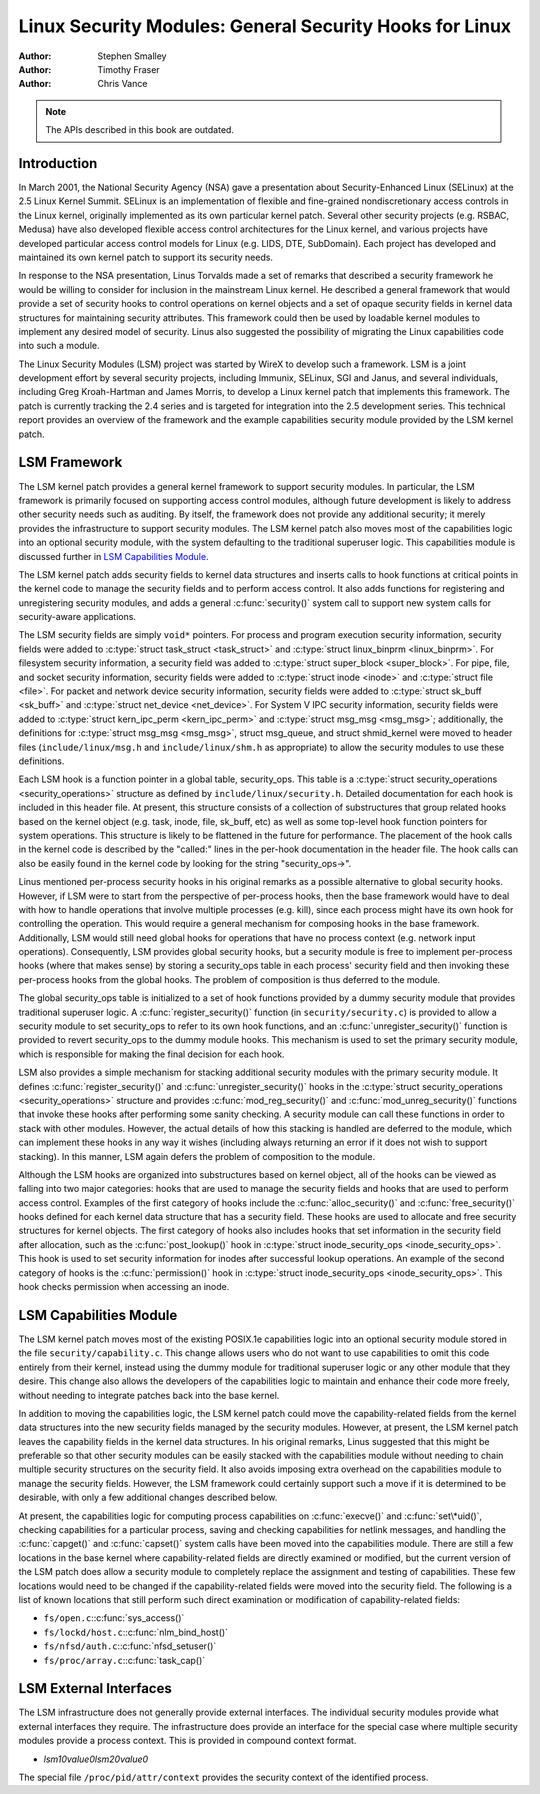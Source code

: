 ========================================================
Linux Security Modules: General Security Hooks for Linux
========================================================

:Author: Stephen Smalley
:Author: Timothy Fraser
:Author: Chris Vance

.. note::

   The APIs described in this book are outdated.

Introduction
============

In March 2001, the National Security Agency (NSA) gave a presentation
about Security-Enhanced Linux (SELinux) at the 2.5 Linux Kernel Summit.
SELinux is an implementation of flexible and fine-grained
nondiscretionary access controls in the Linux kernel, originally
implemented as its own particular kernel patch. Several other security
projects (e.g. RSBAC, Medusa) have also developed flexible access
control architectures for the Linux kernel, and various projects have
developed particular access control models for Linux (e.g. LIDS, DTE,
SubDomain). Each project has developed and maintained its own kernel
patch to support its security needs.

In response to the NSA presentation, Linus Torvalds made a set of
remarks that described a security framework he would be willing to
consider for inclusion in the mainstream Linux kernel. He described a
general framework that would provide a set of security hooks to control
operations on kernel objects and a set of opaque security fields in
kernel data structures for maintaining security attributes. This
framework could then be used by loadable kernel modules to implement any
desired model of security. Linus also suggested the possibility of
migrating the Linux capabilities code into such a module.

The Linux Security Modules (LSM) project was started by WireX to develop
such a framework. LSM is a joint development effort by several security
projects, including Immunix, SELinux, SGI and Janus, and several
individuals, including Greg Kroah-Hartman and James Morris, to develop a
Linux kernel patch that implements this framework. The patch is
currently tracking the 2.4 series and is targeted for integration into
the 2.5 development series. This technical report provides an overview
of the framework and the example capabilities security module provided
by the LSM kernel patch.

LSM Framework
=============

The LSM kernel patch provides a general kernel framework to support
security modules. In particular, the LSM framework is primarily focused
on supporting access control modules, although future development is
likely to address other security needs such as auditing. By itself, the
framework does not provide any additional security; it merely provides
the infrastructure to support security modules. The LSM kernel patch
also moves most of the capabilities logic into an optional security
module, with the system defaulting to the traditional superuser logic.
This capabilities module is discussed further in
`LSM Capabilities Module`_.

The LSM kernel patch adds security fields to kernel data structures and
inserts calls to hook functions at critical points in the kernel code to
manage the security fields and to perform access control. It also adds
functions for registering and unregistering security modules, and adds a
general :c:func:`security()` system call to support new system calls
for security-aware applications.

The LSM security fields are simply ``void*`` pointers. For process and
program execution security information, security fields were added to
:c:type:`struct task_struct <task_struct>` and
:c:type:`struct linux_binprm <linux_binprm>`. For filesystem
security information, a security field was added to :c:type:`struct
super_block <super_block>`. For pipe, file, and socket security
information, security fields were added to :c:type:`struct inode
<inode>` and :c:type:`struct file <file>`. For packet and
network device security information, security fields were added to
:c:type:`struct sk_buff <sk_buff>` and :c:type:`struct
net_device <net_device>`. For System V IPC security information,
security fields were added to :c:type:`struct kern_ipc_perm
<kern_ipc_perm>` and :c:type:`struct msg_msg
<msg_msg>`; additionally, the definitions for :c:type:`struct
msg_msg <msg_msg>`, struct msg_queue, and struct shmid_kernel
were moved to header files (``include/linux/msg.h`` and
``include/linux/shm.h`` as appropriate) to allow the security modules to
use these definitions.

Each LSM hook is a function pointer in a global table, security_ops.
This table is a :c:type:`struct security_operations
<security_operations>` structure as defined by
``include/linux/security.h``. Detailed documentation for each hook is
included in this header file. At present, this structure consists of a
collection of substructures that group related hooks based on the kernel
object (e.g. task, inode, file, sk_buff, etc) as well as some top-level
hook function pointers for system operations. This structure is likely
to be flattened in the future for performance. The placement of the hook
calls in the kernel code is described by the "called:" lines in the
per-hook documentation in the header file. The hook calls can also be
easily found in the kernel code by looking for the string
"security_ops->".

Linus mentioned per-process security hooks in his original remarks as a
possible alternative to global security hooks. However, if LSM were to
start from the perspective of per-process hooks, then the base framework
would have to deal with how to handle operations that involve multiple
processes (e.g. kill), since each process might have its own hook for
controlling the operation. This would require a general mechanism for
composing hooks in the base framework. Additionally, LSM would still
need global hooks for operations that have no process context (e.g.
network input operations). Consequently, LSM provides global security
hooks, but a security module is free to implement per-process hooks
(where that makes sense) by storing a security_ops table in each
process' security field and then invoking these per-process hooks from
the global hooks. The problem of composition is thus deferred to the
module.

The global security_ops table is initialized to a set of hook functions
provided by a dummy security module that provides traditional superuser
logic. A :c:func:`register_security()` function (in
``security/security.c``) is provided to allow a security module to set
security_ops to refer to its own hook functions, and an
:c:func:`unregister_security()` function is provided to revert
security_ops to the dummy module hooks. This mechanism is used to set
the primary security module, which is responsible for making the final
decision for each hook.

LSM also provides a simple mechanism for stacking additional security
modules with the primary security module. It defines
:c:func:`register_security()` and
:c:func:`unregister_security()` hooks in the :c:type:`struct
security_operations <security_operations>` structure and
provides :c:func:`mod_reg_security()` and
:c:func:`mod_unreg_security()` functions that invoke these hooks
after performing some sanity checking. A security module can call these
functions in order to stack with other modules. However, the actual
details of how this stacking is handled are deferred to the module,
which can implement these hooks in any way it wishes (including always
returning an error if it does not wish to support stacking). In this
manner, LSM again defers the problem of composition to the module.

Although the LSM hooks are organized into substructures based on kernel
object, all of the hooks can be viewed as falling into two major
categories: hooks that are used to manage the security fields and hooks
that are used to perform access control. Examples of the first category
of hooks include the :c:func:`alloc_security()` and
:c:func:`free_security()` hooks defined for each kernel data
structure that has a security field. These hooks are used to allocate
and free security structures for kernel objects. The first category of
hooks also includes hooks that set information in the security field
after allocation, such as the :c:func:`post_lookup()` hook in
:c:type:`struct inode_security_ops <inode_security_ops>`.
This hook is used to set security information for inodes after
successful lookup operations. An example of the second category of hooks
is the :c:func:`permission()` hook in :c:type:`struct
inode_security_ops <inode_security_ops>`. This hook checks
permission when accessing an inode.

LSM Capabilities Module
=======================

The LSM kernel patch moves most of the existing POSIX.1e capabilities
logic into an optional security module stored in the file
``security/capability.c``. This change allows users who do not want to
use capabilities to omit this code entirely from their kernel, instead
using the dummy module for traditional superuser logic or any other
module that they desire. This change also allows the developers of the
capabilities logic to maintain and enhance their code more freely,
without needing to integrate patches back into the base kernel.

In addition to moving the capabilities logic, the LSM kernel patch could
move the capability-related fields from the kernel data structures into
the new security fields managed by the security modules. However, at
present, the LSM kernel patch leaves the capability fields in the kernel
data structures. In his original remarks, Linus suggested that this
might be preferable so that other security modules can be easily stacked
with the capabilities module without needing to chain multiple security
structures on the security field. It also avoids imposing extra overhead
on the capabilities module to manage the security fields. However, the
LSM framework could certainly support such a move if it is determined to
be desirable, with only a few additional changes described below.

At present, the capabilities logic for computing process capabilities on
:c:func:`execve()` and :c:func:`set\*uid()`, checking
capabilities for a particular process, saving and checking capabilities
for netlink messages, and handling the :c:func:`capget()` and
:c:func:`capset()` system calls have been moved into the
capabilities module. There are still a few locations in the base kernel
where capability-related fields are directly examined or modified, but
the current version of the LSM patch does allow a security module to
completely replace the assignment and testing of capabilities. These few
locations would need to be changed if the capability-related fields were
moved into the security field. The following is a list of known
locations that still perform such direct examination or modification of
capability-related fields:

-  ``fs/open.c``::c:func:`sys_access()`

-  ``fs/lockd/host.c``::c:func:`nlm_bind_host()`

-  ``fs/nfsd/auth.c``::c:func:`nfsd_setuser()`

-  ``fs/proc/array.c``::c:func:`task_cap()`

LSM External Interfaces
=======================

The LSM infrastructure does not generally provide external interfaces.
The individual security modules provide what external interfaces they
require. The infrastructure does provide an interface for the special
case where multiple security modules provide a process context. This
is provided in compound context format.

-  `lsm1\0value\0lsm2\0value\0`

The special file ``/proc/pid/attr/context`` provides the security
context of the identified process.

